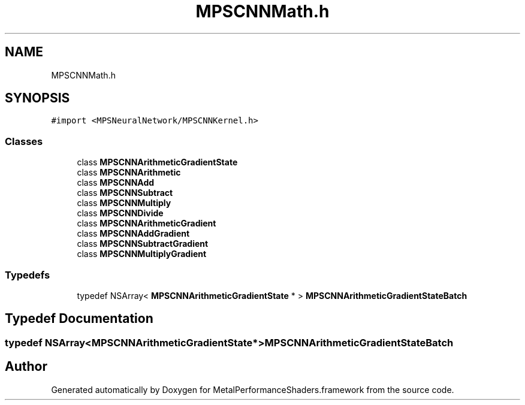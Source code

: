 .TH "MPSCNNMath.h" 3 "Thu Feb 8 2018" "Version MetalPerformanceShaders-100" "MetalPerformanceShaders.framework" \" -*- nroff -*-
.ad l
.nh
.SH NAME
MPSCNNMath.h
.SH SYNOPSIS
.br
.PP
\fC#import <MPSNeuralNetwork/MPSCNNKernel\&.h>\fP
.br

.SS "Classes"

.in +1c
.ti -1c
.RI "class \fBMPSCNNArithmeticGradientState\fP"
.br
.ti -1c
.RI "class \fBMPSCNNArithmetic\fP"
.br
.ti -1c
.RI "class \fBMPSCNNAdd\fP"
.br
.ti -1c
.RI "class \fBMPSCNNSubtract\fP"
.br
.ti -1c
.RI "class \fBMPSCNNMultiply\fP"
.br
.ti -1c
.RI "class \fBMPSCNNDivide\fP"
.br
.ti -1c
.RI "class \fBMPSCNNArithmeticGradient\fP"
.br
.ti -1c
.RI "class \fBMPSCNNAddGradient\fP"
.br
.ti -1c
.RI "class \fBMPSCNNSubtractGradient\fP"
.br
.ti -1c
.RI "class \fBMPSCNNMultiplyGradient\fP"
.br
.in -1c
.SS "Typedefs"

.in +1c
.ti -1c
.RI "typedef NSArray< \fBMPSCNNArithmeticGradientState\fP * > \fBMPSCNNArithmeticGradientStateBatch\fP"
.br
.in -1c
.SH "Typedef Documentation"
.PP 
.SS "typedef NSArray<\fBMPSCNNArithmeticGradientState\fP*> \fBMPSCNNArithmeticGradientStateBatch\fP"

.SH "Author"
.PP 
Generated automatically by Doxygen for MetalPerformanceShaders\&.framework from the source code\&.

